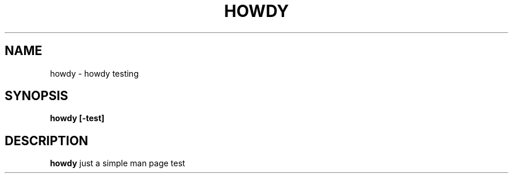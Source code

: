 .TH HOWDY 1 "MARCH 2021" Linux "Just a Test"
.SH NAME
howdy \- howdy testing
.SH SYNOPSIS
.B howdy [-test]
.SH DESCRIPTION
.B howdy
just a simple man page test

